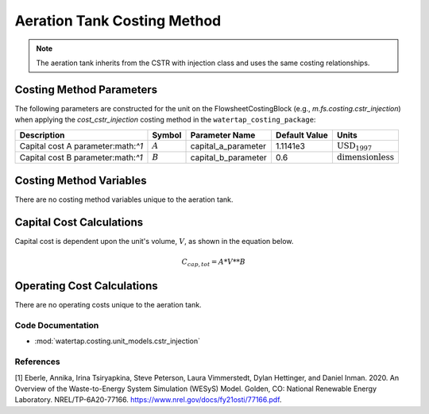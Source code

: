 Aeration Tank Costing Method
============================

.. note:: The aeration tank inherits from the CSTR with injection class and uses the same costing relationships.

Costing Method Parameters
+++++++++++++++++++++++++

The following parameters are constructed for the unit on the FlowsheetCostingBlock (e.g., `m.fs.costing.cstr_injection`) when applying the `cost_cstr_injection` costing method in the ``watertap_costing_package``:

.. csv-table::
   :header: "Description", "Symbol", "Parameter Name", "Default Value", "Units"

   "Capital cost A parameter:math:`^1`", ":math:`A`", "capital_a_parameter", "1.1141e3", ":math:`\text{USD}_{1997}`"
   "Capital cost B parameter:math:`^1`", ":math:`B`", "capital_b_parameter", "0.6", ":math:`\text{dimensionless}`"

Costing Method Variables
++++++++++++++++++++++++

There are no costing method variables unique to the aeration tank.

Capital Cost Calculations
+++++++++++++++++++++++++

Capital cost is dependent upon the unit's volume, :math:`V`, as shown in the equation below.

    .. math::

        C_{cap,tot} = A * V**B

 
Operating Cost Calculations
+++++++++++++++++++++++++++

There are no operating costs unique to the aeration tank.

 
Code Documentation
------------------

* :mod:`watertap.costing.unit_models.cstr_injection`

References
----------
[1] Eberle, Annika, Irina Tsiryapkina, Steve Peterson, Laura Vimmerstedt, Dylan Hettinger,
and Daniel Inman. 2020. An Overview of the Waste-to-Energy System Simulation
(WESyS) Model. Golden, CO: National Renewable Energy Laboratory.
NREL/TP-6A20-77166. https://www.nrel.gov/docs/fy21osti/77166.pdf.